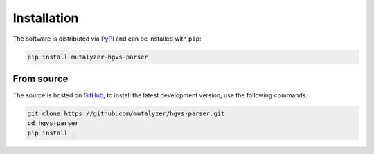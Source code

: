 Installation
============

The software is distributed via PyPI_ and can be installed with ``pip``:

.. code-block:: console

    pip install mutalyzer-hgvs-parser


From source
-----------

The source is hosted on GitHub_, to install the latest development version, use
the following commands.

.. code-block:: console

    git clone https://github.com/mutalyzer/hgvs-parser.git
    cd hgvs-parser
    pip install .


.. _PyPI: https://pypi.org/project/mutalyzer-hgvs-parser/
.. _GitHub: https://github.com/mutalyzer/hgvs-parser.git